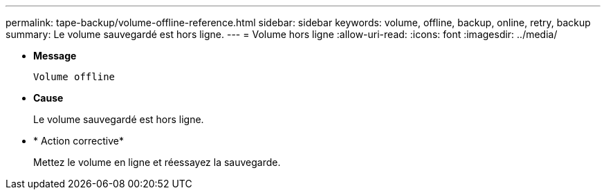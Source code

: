 ---
permalink: tape-backup/volume-offline-reference.html 
sidebar: sidebar 
keywords: volume, offline, backup, online, retry, backup 
summary: Le volume sauvegardé est hors ligne. 
---
= Volume hors ligne
:allow-uri-read: 
:icons: font
:imagesdir: ../media/


[role="lead"]
* *Message*
+
`Volume offline`

* *Cause*
+
Le volume sauvegardé est hors ligne.

* * Action corrective*
+
Mettez le volume en ligne et réessayez la sauvegarde.



